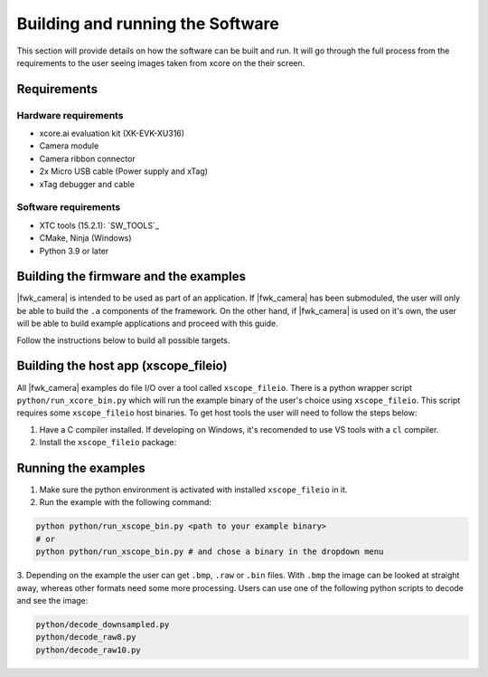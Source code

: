 Building and running the Software
=================================

This section will provide details on how the software can be built and run. It will go through the full process from the requirements to the user seeing images taken from xcore on the their screen.

Requirements
------------

Hardware requirements
^^^^^^^^^^^^^^^^^^^^^
- xcore.ai evaluation kit (XK-EVK-XU316)
- Camera module
- Camera ribbon connector
- 2x Micro USB cable (Power supply and xTag)
- xTag debugger and cable

Software requirements
^^^^^^^^^^^^^^^^^^^^^
- XTC tools (15.2.1): `SW_TOOLS`_
- CMake, Ninja (Windows)
- Python 3.9 or later

Building the firmware and the examples
--------------------------------------

|fwk_camera| is intended to be used as part of an application. If |fwk_camera| has been submoduled, the user will only be able to build the ``.a`` components of the framework. On the other hand, if |fwk_camera| is used on it's own, the user will be able to build example applications and proceed with this guide.

Follow the instructions below to build all possible targets.

.. tab:: Linux and Mac

  .. code-block:: console

    >> Linux and Mac
    cmake -B build --toolchain=xmos_cmake_toolchain/xs3a.cmake
    make -C build

.. tab:: Windows

  .. code-block:: console

    >> Windows
    cmake -G Ninja -B build --toolchain=xmos_cmake_toolchain/xs3a.cmake
    ninja -C build

Building the host app (xscope_fileio)
-------------------------------------

All |fwk_camera| examples do file I/O over a tool called ``xscope_fileio``. There is a python wrapper script ``python/run_xcore_bin.py``
which will run the example binary of the user's choice using ``xscope_fileio``. This script requires some ``xscope_fileio``
host binaries. To get host tools the user will need to follow the steps below:

1. Have a C compiler installed. If developing on Windows, it's recomended to use VS tools with a ``cl`` compiler.
2. Install the ``xscope_fileio`` package:

.. tab:: Linux and Mac

  .. code-block:: console

    >> Linux and Mac
    pip install -e utils/xscope_fileio

.. tab:: Windows

  .. code-block:: console

    >> Windows
    pip install -e utils/xscope_fileio
    cd utils/xscope_fileio/host
    cmake -G Ninja . && ninja

Running the examples
--------------------

1. Make sure the python environment is activated with installed ``xscope_fileio`` in it.
2. Run the example with the following command:

.. code-block:: console

  python python/run_xscope_bin.py <path to your example binary>
  # or
  python python/run_xscope_bin.py # and chose a binary in the dropdown menu

3. Depending on the example the user can get ``.bmp``, ``.raw`` or ``.bin`` files. With ``.bmp`` the image can be looked at straight 
away, whereas other formats need some more processing. Users can use one of the following python scripts to decode and see the image:

.. code-block:: console
  
  python/decode_downsampled.py
  python/decode_raw8.py
  python/decode_raw10.py

